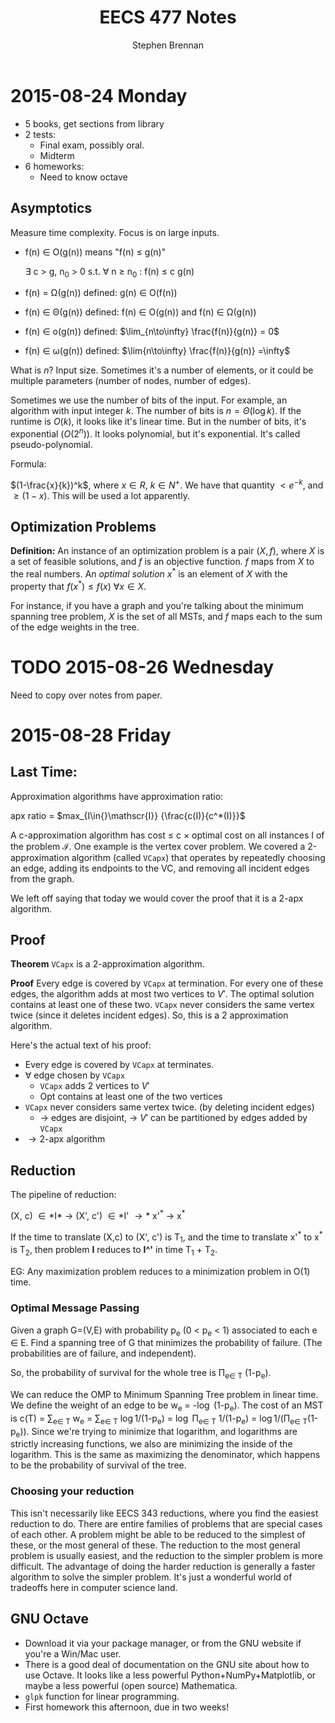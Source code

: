 #+TITLE: EECS 477 Notes
#+AUTHOR: Stephen Brennan
#+OPTIONS: tex:t
#+STARTUP: entitiespretty

* 2015-08-24 Monday

  - 5 books, get sections from library
  - 2 tests:
    - Final exam, possibly oral.
    - Midterm
  - 6 homeworks:
    - Need to know octave

** Asymptotics

   Measure time complexity.  Focus is on large inputs.

   - f(n) \in O(g(n)) means "f(n) \leq g(n)"

     \exists c > g, n_0 > 0 s.t. \forall n \geq n_0 : f(n) \leq c g(n)

   - f(n) = \Omega(g(n)) defined: g(n) \in O(f(n))

   - f(n) \in \Theta(g(n)) defined: f(n) \in O(g(n)) and f(n) \in \Omega(g(n))

   - f(n) \in o(g(n)) defined: \(\lim_{n\to\infty} \frac{f(n)}{g(n)} = 0\)

   - f(n) \in \omega(g(n)) defined: \(\lim{n\to\infty} \frac{f(n)}{g(n)}
     =\infty\)

   What is $n$?  Input size.  Sometimes it's a number of elements, or it could
   be multiple parameters (number of nodes, number of edges).

   Sometimes we use the number of bits of the input.  For example, an algorithm
   with input integer $k$.  The number of bits is $n=\Theta(\log k)$.  If the
   runtime is $O(k)$, it looks like it's linear time.  But in the number of
   bits, it's exponential ($O(2^n)$).  It looks polynomial, but it's
   exponential.  It's called pseudo-polynomial.

   Formula:

   $(1-\frac{x}{k})^k$, where \(x \in R\), \(k \in N^+\).  We have that quantity
   \(< e^{-k}\), and \(\geq (1-x)\).  This will be used a lot apparently.

** Optimization Problems

   **Definition:** An instance of an optimization problem is a pair $(X,f)$,
     where $X$ is a set of feasible solutions, and $f$ is an objective function.
     $f$ maps from $X$ to the real numbers.  An /optimal solution/ $x^*$ is an
     element of $X$ with the property that \(f(x^*) \leq f(x) \: \forall x \in
     X\).

   For instance, if you have a graph and you're talking about the minimum
   spanning tree problem, $X$ is the set of all MSTs, and $f$ maps each to the
   sum of the edge weights in the tree.
* TODO 2015-08-26 Wednesday

  Need to copy over notes from paper.

* 2015-08-28 Friday

** Last Time:

   Approximation algorithms have approximation ratio:

   apx ratio = \(max_{I\in{}\mathscr{I}} {\frac{c(I)}{c^*(I)}}\)

   A c-approximation algorithm has cost \leq c \times optimal cost on all instances I of
   the problem $\mathscr{I}$.  One example is the vertex cover problem.  We
   covered a 2-approximation algorithm (called =VCapx=) that operates by
   repeatedly choosing an edge, adding its endpoints to the VC, and removing all
   incident edges from the graph.

   We left off saying that today we would cover the proof that it is a 2-apx
   algorithm.

** Proof

   *Theorem* =VCapx= is a 2-approximation algorithm.

   *Proof* Every edge is covered by =VCapx= at termination.  For every one of
   these edges, the algorithm adds at most two vertices to $V'$.  The optimal
   solution contains at least one of these two.  =VCapx= never considers the
   same vertex twice (since it deletes incident edges).  So, this is a 2
   approximation algorithm.

   Here's the actual text of his proof:

   - Every edge is covered by =VCapx= at terminates.
   - \forall edge chosen by =VCapx=
     - =VCapx= adds 2 vertices to $V'$
     - Opt contains at least one of the two vertices
   - =VCapx= never considers same vertex twice. (by deleting incident edges)
     - \to edges are disjoint, \to $V'$ can be partitioned by edges added by =VCapx=
   - \rightarrow 2-apx algorithm

** Reduction

   The pipeline of reduction:

   (X, c) \in *I* \to (X', c') \in *I' \to* x'^* \to x^*

   If the time to translate (X,c) to (X', c') is T_1, and the time to translate
   x'^* to x^* is T_2, then problem *I* reduces to *I^'* in time T_1 + T_2.

   EG: Any maximization problem reduces to a minimization problem in O(1) time.

***  Optimal Message Passing

     Given a graph G=(V,E) with probability p_e (0 < p_e < 1) associated to each e
     \in E.  Find a spanning tree of G that minimizes the probability of failure.
     (The probabilities are of failure, and independent).

     So, the probability of survival for the whole tree is \Pi_{e\in T} (1-p_e).

     We can reduce the OMP to Minimum Spanning Tree problem in linear time.  We
     define the weight of an edge to be w_e = -\log (1-p_e).  The cost of an MST
     is c(T) = \sum_{e\in T} w_e = \sum_{e\in T} \log 1/(1-p_e) = \log \Pi_{e\in T} 1/(1-p_e) =
     \log 1/(\Pi_{e\in T}(1-p_e)).  Since we're trying to minimize that logarithm, and
     logarithms are strictly increasing functions, we also are minimizing the
     inside of the logarithm.  This is the same as maximizing the denominator,
     which happens to be the probability of survival of the tree.

*** Choosing your reduction

    This isn't necessarily like EECS 343 reductions, where you find the easiest
    reduction to do.  There are entire families of problems that are special
    cases of each other.  A problem might be able to be reduced to the simplest
    of these, or the most general of these.  The reduction to the most general
    problem is usually easiest, and the reduction to the simpler problem is more
    difficult.  The advantage of doing the harder reduction is generally a
    faster algorithm to solve the simpler problem.  It's just a wonderful world
    of tradeoffs here in computer science land.

** GNU Octave

   - Download it via your package manager, or from the GNU website if you're a
     Win/Mac user.
   - There is a good deal of documentation on the GNU site about how to use
     Octave.  It looks like a less powerful Python+NumPy+Matplotlib, or maybe a
     less powerful (open source) Mathematica.
   - =glpk= function for linear programming.
   - First homework this afternoon, due in two weeks!
